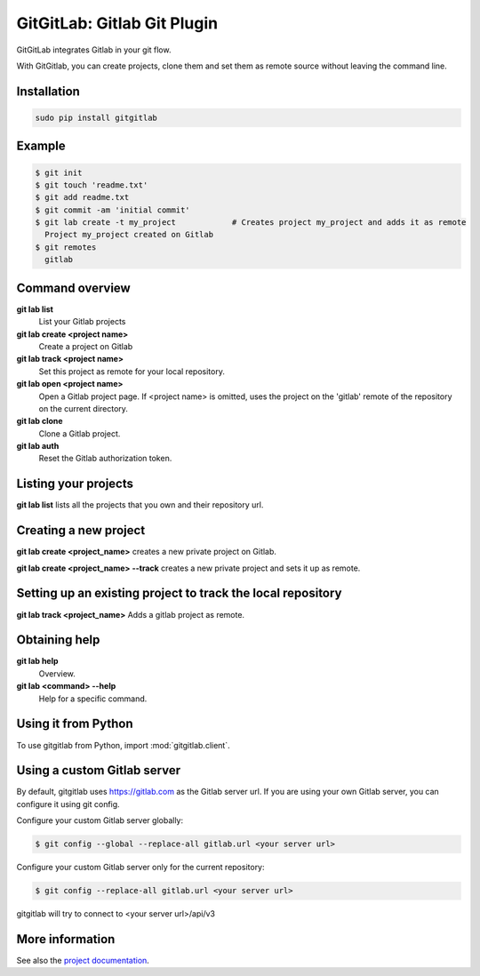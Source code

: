 GitGitLab: Gitlab Git Plugin
============================

GitGitLab integrates Gitlab in your git flow.

With GitGitlab, you can create projects, clone them and set them as remote source without leaving the command line.

Installation
------------

.. code::

	sudo pip install gitgitlab


Example
-------

.. code::

	$ git init
	$ git touch 'readme.txt'
	$ git add readme.txt
	$ git commit -am 'initial commit'
	$ git lab create -t my_project            # Creates project my_project and adds it as remote
	  Project my_project created on Gitlab
	$ git remotes
	  gitlab


Command overview
----------------

**git lab list**
	List your Gitlab projects
**git lab create <project name>**
	Create a project on Gitlab
**git lab track <project name>**
	Set this project as remote for your local repository.
**git lab open <project name>**
	Open a Gitlab project page. If <project name> is omitted, uses the project on the 'gitlab' remote of the repository on the current directory.
**git lab clone**
	Clone a Gitlab project.
**git lab auth**
	Reset the Gitlab authorization token.

Listing your projects
----------------------

**git lab list** lists all the projects that you own and their repository url.

Creating a new project
----------------------

**git lab create <project_name>** creates a new private project on Gitlab.

**git lab create <project_name> --track** creates a new private project and sets it up as remote.

Setting up an existing project to track the local repository
------------------------------------------------------------

**git lab track <project_name>** Adds a gitlab project as remote.

Obtaining help
--------------

**git lab help**
	Overview.
**git lab <command> --help**
	Help for a specific command.

Using it from Python
--------------------

To use gitgitlab from Python, import :mod:`gitgitlab.client`.

Using a custom Gitlab server
----------------------------

By default, gitgitlab uses https://gitlab.com as the Gitlab server url. If you are using your own Gitlab server, you can configure it using git config.

Configure your custom Gitlab server globally:

.. code::

	$ git config --global --replace-all gitlab.url <your server url>

Configure your custom Gitlab server only for the current repository:

.. code::

	$ git config --replace-all gitlab.url <your server url>

gitgitlab will try to connect to <your server url>/api/v3

More information
----------------

See also the `project documentation <http://gitgitlab.readthedocs.org>`_.
